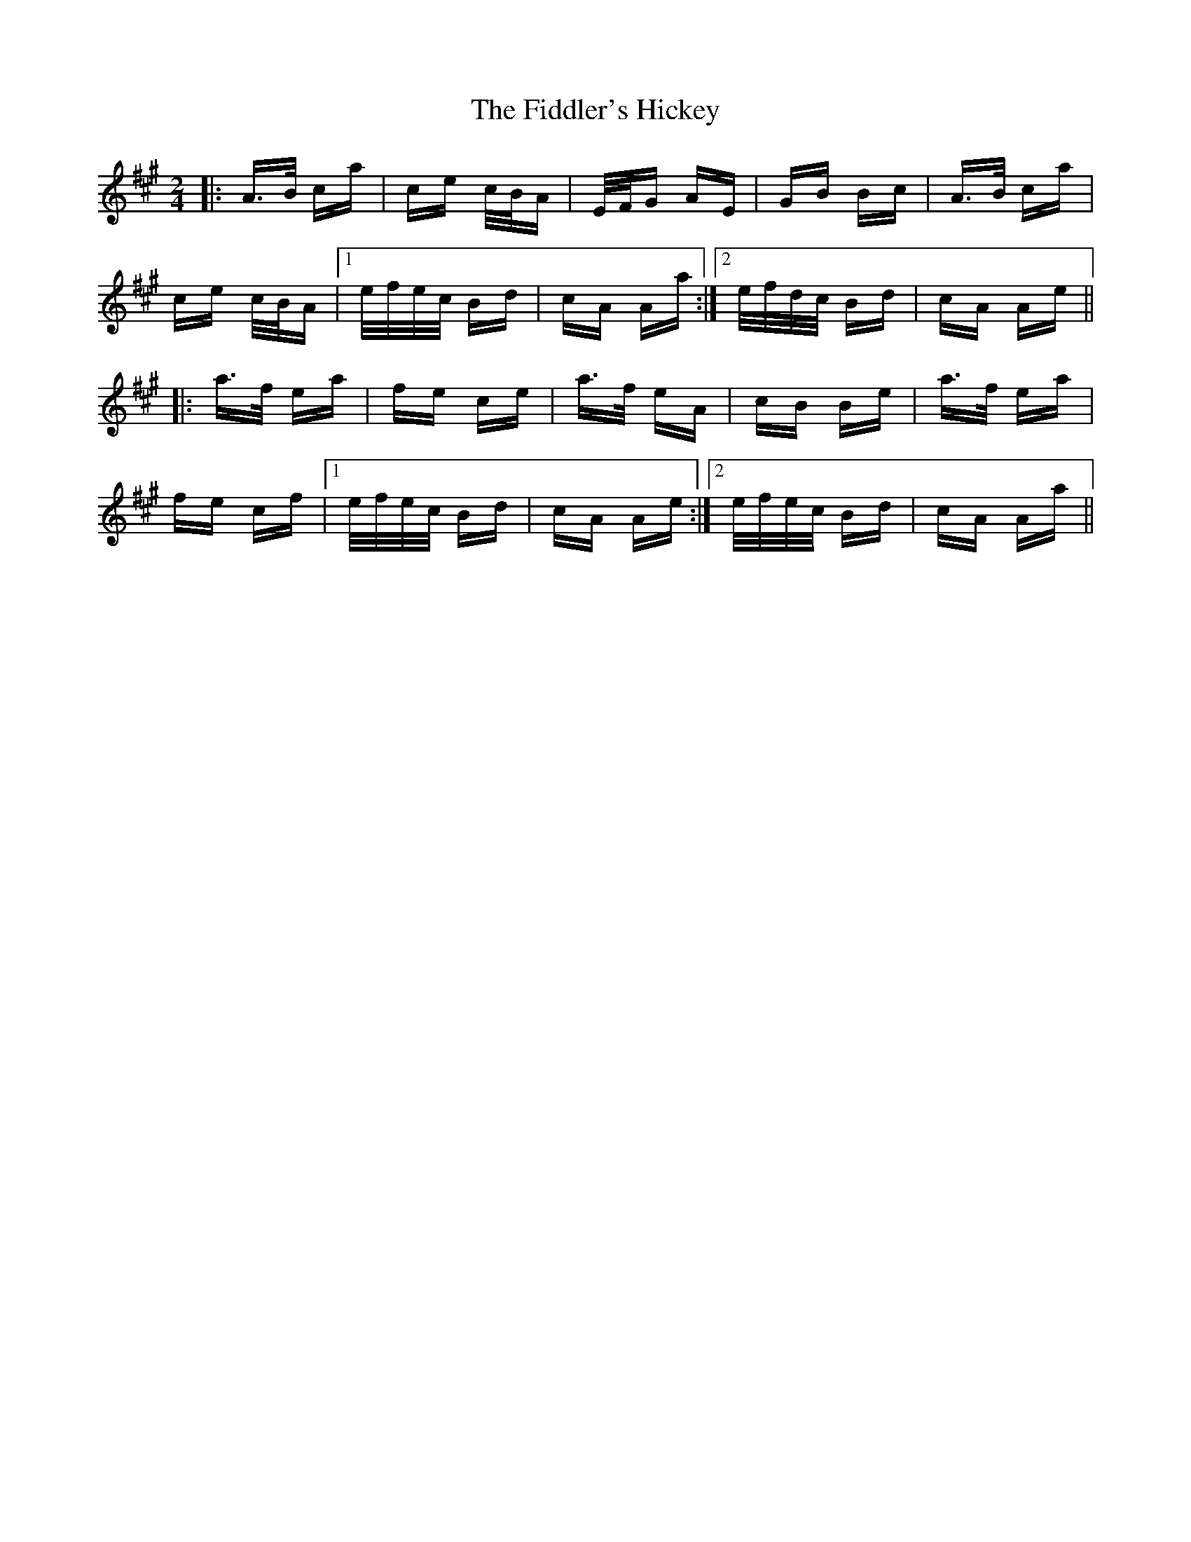 X: 12951
T: Fiddler's Hickey, The
R: polka
M: 2/4
K: Amajor
|:A>B ca|ce c/B/A|E/F/G AE|GB Bc|A>B ca|
ce c/B/A|1 e/f/e/c/ Bd|cA Aa:|2 e/f/d/c/ Bd|cA Ae||
|:a>f ea|fe ce|a>f eA|cB Be|a>f ea|
fe cf|1 e/f/e/c/ Bd|cA Ae:|2 e/f/e/c/ Bd|cA Aa||

